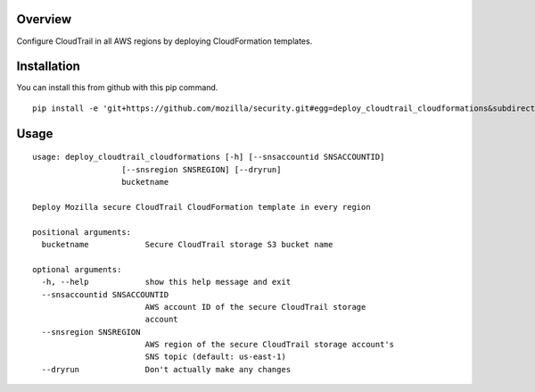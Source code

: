 Overview
========

Configure CloudTrail in all AWS regions by deploying CloudFormation templates.

Installation
============

You can install this from github with this pip command.

::

    pip install -e 'git+https://github.com/mozilla/security.git#egg=deploy_cloudtrail_cloudformations&subdirectory=operations/aws-cloudtrail-storage/deploy_cloudtrail_cloudformations'


Usage
=====

::

    usage: deploy_cloudtrail_cloudformations [-h] [--snsaccountid SNSACCOUNTID]
                       [--snsregion SNSREGION] [--dryrun]
                       bucketname
    
    Deploy Mozilla secure CloudTrail CloudFormation template in every region
    
    positional arguments:
      bucketname            Secure CloudTrail storage S3 bucket name
    
    optional arguments:
      -h, --help            show this help message and exit
      --snsaccountid SNSACCOUNTID
                            AWS account ID of the secure CloudTrail storage
                            account
      --snsregion SNSREGION
                            AWS region of the secure CloudTrail storage account's
                            SNS topic (default: us-east-1)
      --dryrun              Don't actually make any changes
